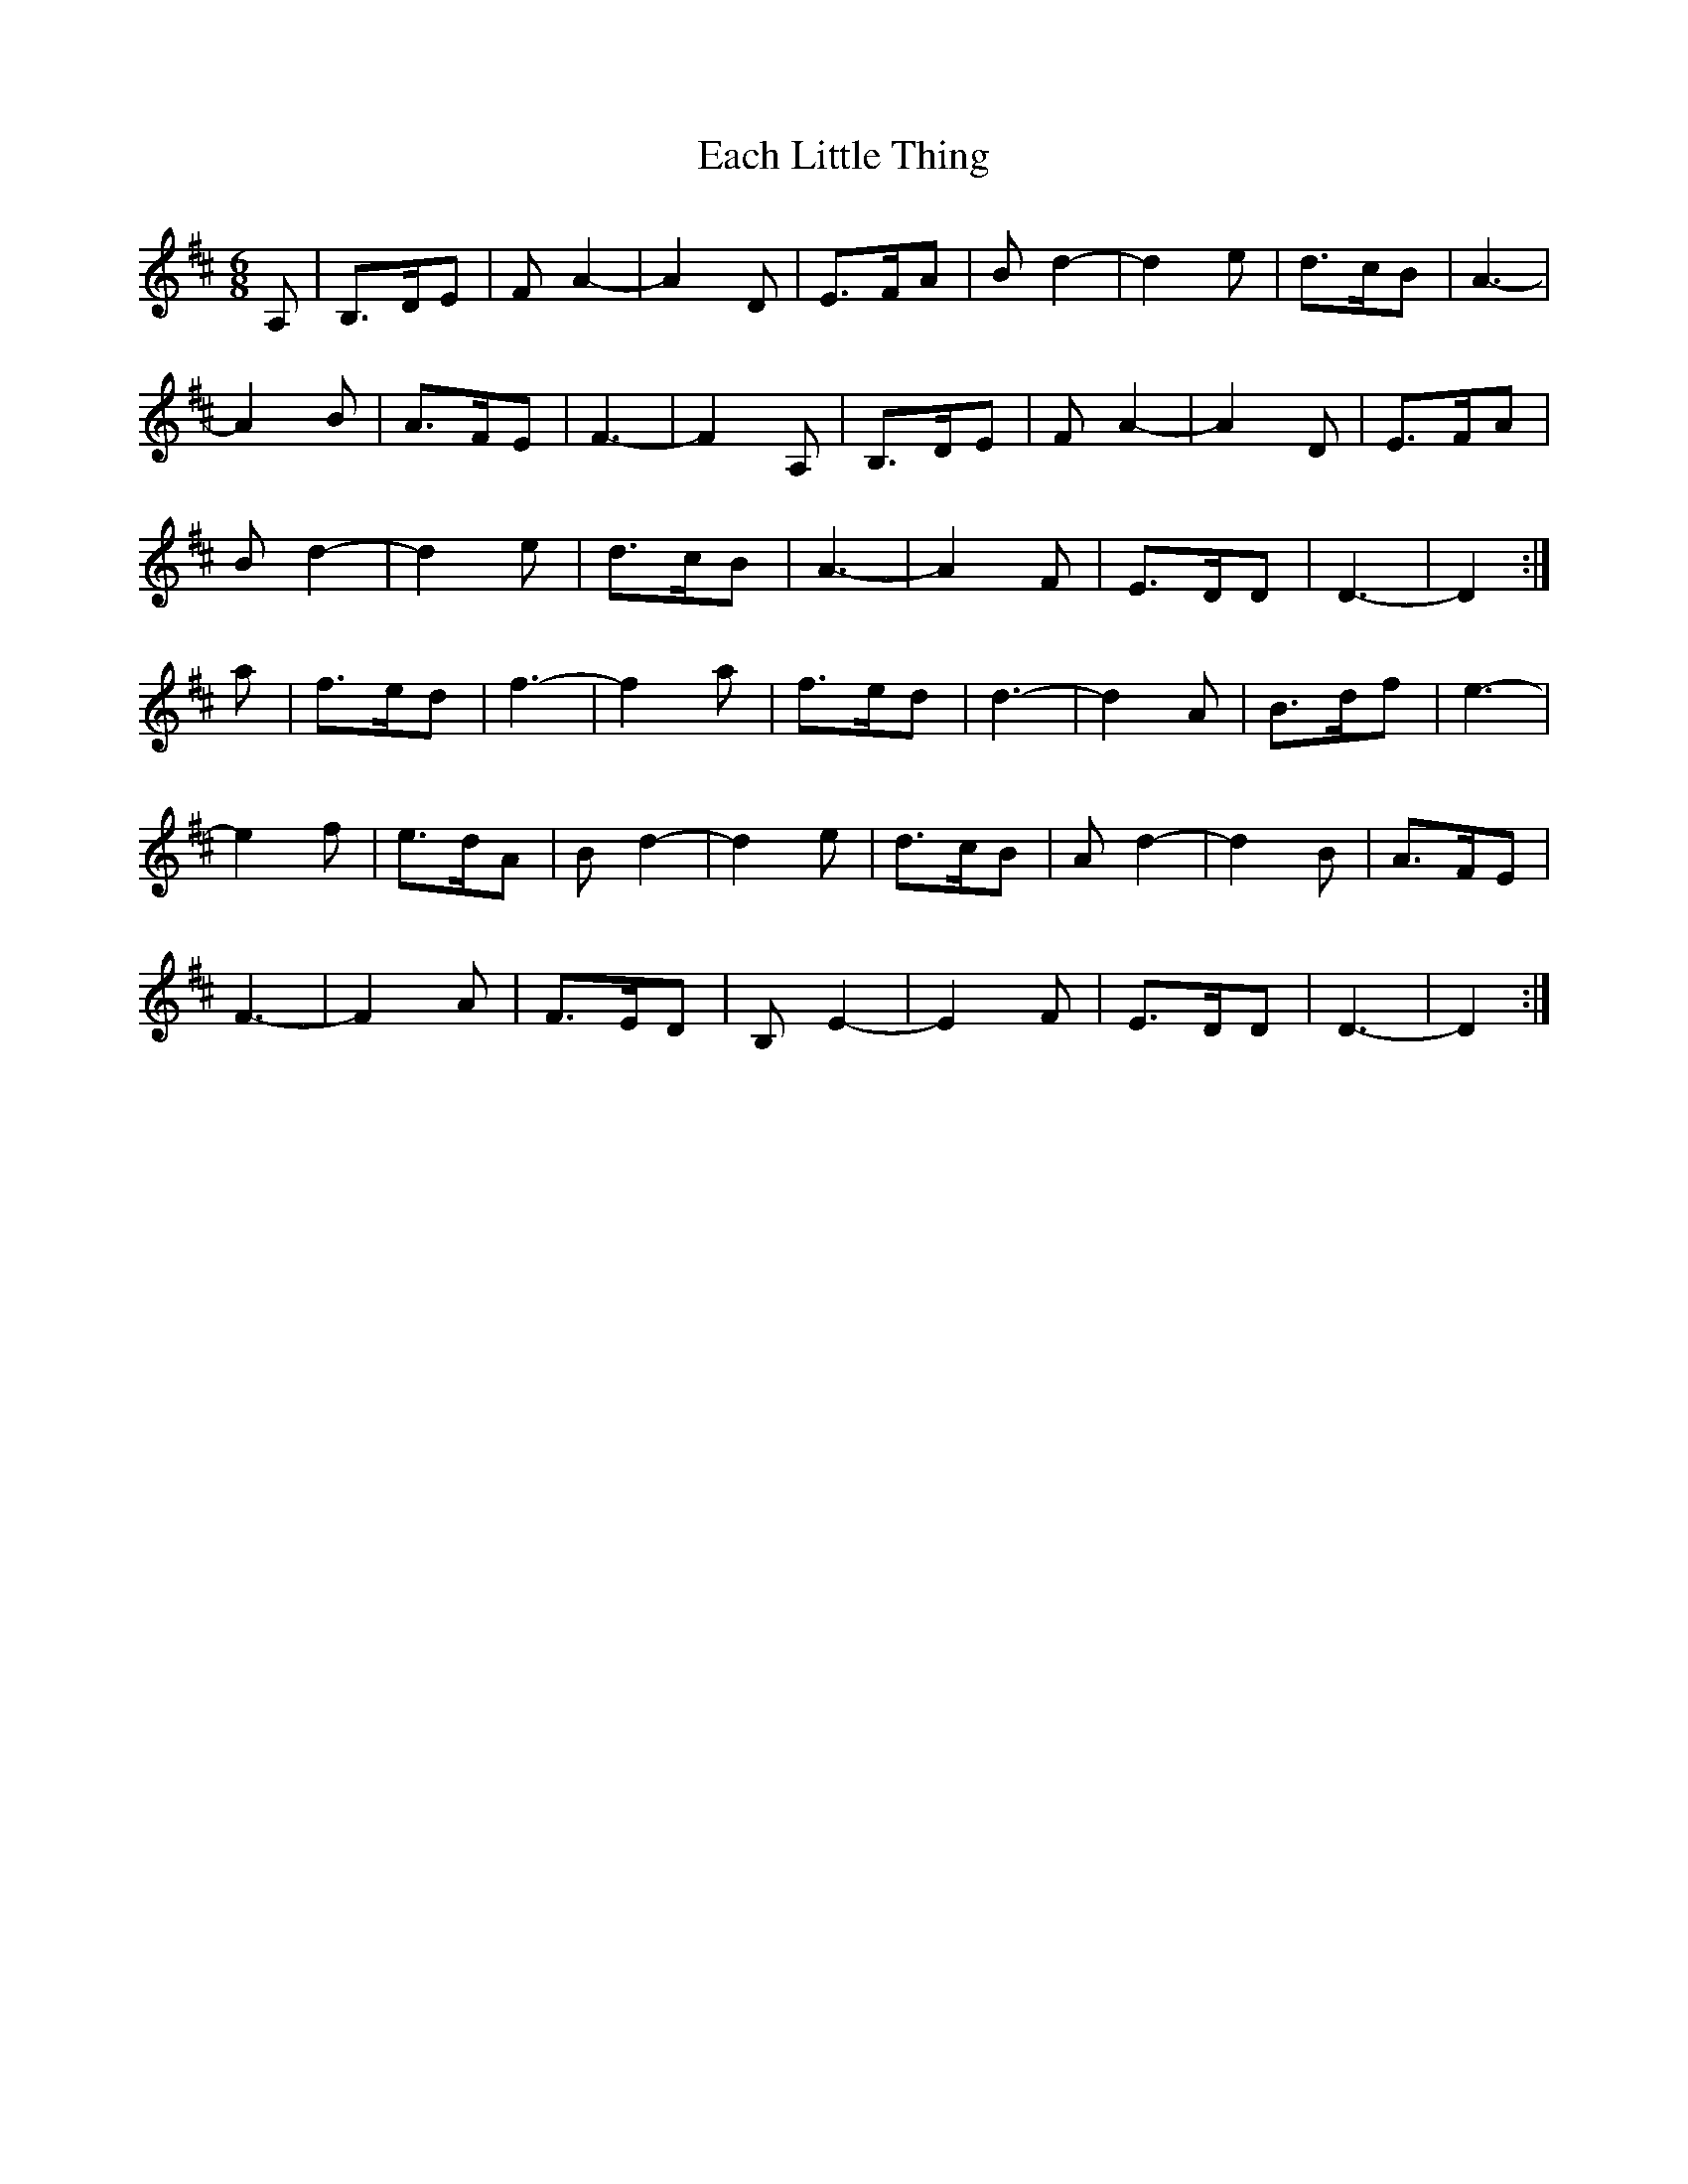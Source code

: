 X: 11295
T: Each Little Thing
R: jig
M: 6/8
K: Dmajor
A,|B,>DE|FA2-|A2D|E>FA|Bd2-|d2e|d>cB|A3-|
A2B|A>FE|F3-|F2 A,|B,>DE|FA2-|A2D|E>FA|
Bd2-|d2e|d>cB|A3|-A2F|E>DD|D3|-D2:|
a|f>ed|f3|-f2a|f>ed|d3|- d2A|B>df|e3|
-e2f|e>dA|B d2|- d2e|d>cB|A d2|-d2B|A>FE|
F3|- F2A|F>ED|B,E2|-E2F|E>DD|D3|-D2:|

